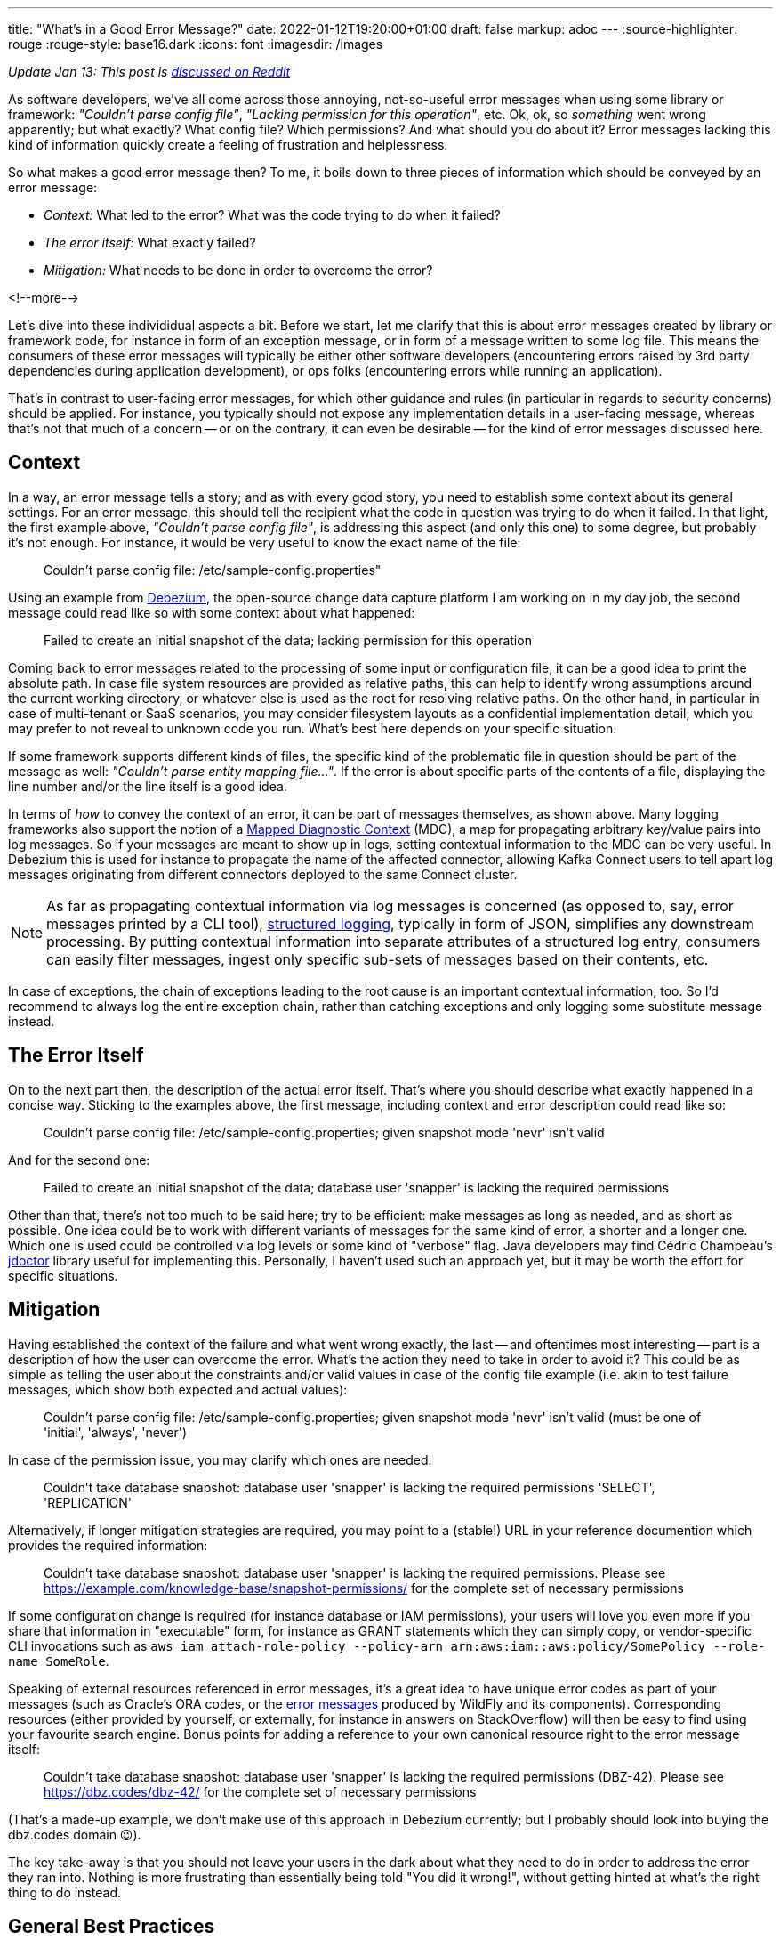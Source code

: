 ---
title: "What's in a Good Error Message?"
date: 2022-01-12T19:20:00+01:00
draft: false
markup: adoc
---
:source-highlighter: rouge
:rouge-style: base16.dark
:icons: font
:imagesdir: /images
ifdef::env-github[]
:imagesdir: ../../static/images
endif::[]


_Update Jan 13: This post is https://www.reddit.com/r/programming/comments/s2kcp7/whats_in_a_good_error_message/[discussed on Reddit]_

As software developers, we've all come across those annoying, not-so-useful error messages when using some library or framework: _"Couldn't parse config file"_, _"Lacking permission for this operation"_, etc.
Ok, ok, so _something_ went wrong apparently; but what exactly? What config file? Which permissions? And what should you do about it?
Error messages lacking this kind of information quickly create a feeling of frustration and helplessness.

So what makes a good error message then?
To me, it boils down to three pieces of information which should be conveyed by an error message:

* _Context:_ What led to the error? What was the code trying to do when it failed?
* _The error itself:_ What exactly failed?
* _Mitigation:_ What needs to be done in order to overcome the error?

<!--more-->

Let's dive into these individidual aspects a bit.
Before we start, let me clarify that this is about error messages created by library or framework code,
for instance in form of an exception message, or in form of a message written to some log file.
This means the consumers of these error messages will typically be either other software developers
(encountering errors raised by 3rd party dependencies during application development),
or ops folks (encountering errors while running an application).

That's in contrast to user-facing error messages,
for which other guidance and rules (in particular in regards to security concerns) should be applied.
For instance, you typically should not expose any implementation details in a user-facing message,
whereas that's not that much of a concern
-- or on the contrary, it can even be desirable -- for the kind of error messages discussed here.

== Context

In a way, an error message tells a story; and as with every good story,
you need to establish some context about its general settings.
For an error message, this should tell the recipient what the code in question was trying to do when it failed.
In that light, the first example above, _"Couldn't parse config file"_,
is addressing this aspect (and only this one) to some degree,
but probably it's not enough.
For instance, it would be very useful to know the exact name of the file:

> Couldn't parse config file: /etc/sample-config.properties"

Using an example from https://debezium.io/[Debezium],
the open-source change data capture platform I am working on in my day job,
the second message could read like so with some context about what happened:

> Failed to create an initial snapshot of the data; lacking permission for this operation

Coming back to error messages related to the processing of some input or configuration file,
it can be a good idea to print the absolute path.
In case file system resources are provided as relative paths,
this can help to identify wrong assumptions around the current working directory,
or whatever else is used as the root for resolving relative paths.
On the other hand, in particular in case of multi-tenant or SaaS scenarios,
you may consider filesystem layouts as a confidential implementation detail,
which you may prefer to not reveal to unknown code you run.
What's best here depends on your specific situation.

If some framework supports different kinds of files,
the specific kind of the problematic file in question should be part of the message as well: _"Couldn't parse entity mapping file..."_.
If the error is about specific parts of the contents of a file,
displaying the line number and/or the line itself is a good idea.

In terms of _how_ to convey the context of an error,
it can be part of messages themselves,
as shown above.
Many logging frameworks also support the notion of a https://www.baeldung.com/mdc-in-log4j-2-logback[Mapped Diagnostic Context] (MDC),
a map for propagating arbitrary key/value pairs into log messages.
So if your messages are meant to show up in logs, setting contextual information to the MDC can be very useful.
In Debezium this is used for instance to propagate the name of the affected connector,
allowing Kafka Connect users to tell apart log messages originating from different connectors deployed to the same Connect cluster.

[NOTE]
As far as propagating contextual information via log messages is concerned (as opposed to, say, error messages printed by a CLI tool),
https://www.innoq.com/en/blog/structured-logging/[structured logging], typically in form of JSON, simplifies any downstream processing.
By putting contextual information into separate attributes of a structured log entry,
consumers can easily filter messages, ingest only specific sub-sets of messages based on their contents, etc.

In case of exceptions, the chain of exceptions leading to the root cause is an important contextual information, too.
So I'd recommend to always log the entire exception chain,
rather than catching exceptions and only logging some substitute message instead.

== The Error Itself

On to the next part then, the description of the actual error itself.
That's where you should describe what exactly happened in a concise way.
Sticking to the examples above, the first message, including context and error description could read like so:

> Couldn't parse config file: /etc/sample-config.properties; given snapshot mode 'nevr' isn't valid

And for the second one:

> Failed to create an initial snapshot of the data; database user 'snapper' is lacking the required permissions

Other than that, there's not too much to be said here;
try to be efficient: make messages as long as needed, and as short as possible.
One idea could be to work with different variants of messages for the same kind of error, a shorter and a longer one.
Which one is used could be controlled via log levels or some kind of "verbose" flag.
Java developers may find Cédric Champeau's https://github.com/melix/jdoctor[jdoctor] library useful for implementing this.
Personally, I haven't used such an approach yet, but it may be worth the effort for specific situations.

== Mitigation

Having established the context of the failure and what went wrong exactly,
the last -- and oftentimes most interesting -- part is a description of how the user can overcome the error.
What's the action they need to take in order to avoid it?
This could be as simple as telling the user about the constraints and/or valid values in case of the config file example
(i.e. akin to test failure messages, which show both expected and actual values):

> Couldn't parse config file: /etc/sample-config.properties; given snapshot mode 'nevr' isn't valid (must be one of 'initial', 'always', 'never')

In case of the permission issue, you may clarify which ones are needed:

> Couldn't take database snapshot: database user 'snapper' is lacking the required permissions 'SELECT', 'REPLICATION'

Alternatively, if longer mitigation strategies are required,
you may point to a (stable!) URL in your reference documention which provides the required information:

> Couldn't take database snapshot: database user 'snapper' is lacking the required permissions. Please see https://example.com/knowledge-base/snapshot-permissions/ for the complete set of necessary permissions

If some configuration change is required (for instance database or IAM permissions), your users will love you even more if you share that information in "executable" form,
for instance as GRANT statements which they can simply copy,
or vendor-specific CLI invocations such as `aws iam attach-role-policy --policy-arn arn:aws:iam::aws:policy/SomePolicy --role-name SomeRole`.

Speaking of external resources referenced in error messages,
it's a great idea to have unique error codes as part of your messages
(such as Oracle's ORA codes, or the https://docs.wildfly.org/26/wildscribe/log-message-reference.html[error messages] produced by WildFly and its components).
Corresponding resources (either provided by yourself, or externally, for instance in answers on StackOverflow) will then be easy to find using your favourite search engine.
Bonus points for adding a reference to your own canonical resource right to the error message itself:

> Couldn't take database snapshot: database user 'snapper' is lacking the required permissions (DBZ-42). Please see https://dbz.codes/dbz-42/ for the complete set of necessary permissions

(That's a made-up example, we don't make use of this approach in Debezium currently; but I probably should look into buying the dbz.codes domain 😉).

The key take-away is that you should not leave your users in the dark about what they need to do in order to address the error they ran into.
Nothing is more frustrating than essentially being told "You did it wrong!", without getting hinted at what's the right thing to do instead.

== General Best Practices

Lastly, some practices in regards to error messages which I try to adhere to, and which I would generally recommend:

* _Uniform voice and style:_ The specific style chosen doesn't matter too much, but you should settle on either active vs. passive voice ("couldn't parse config file" vs. "config file couldn't be parsed"), apply consistent casing, either finish or not finishes messages with a dot, etc.; not a big thing, but it will make your messages a bit easier to deal with
* _One concept, one term_: Avoid referring to the same concept from your domain using different terms in different error messages; similarly, avoid using the same term for multiple things. Use the same terms as in other places, e.g. your API documentation, reference guides etc.; The more consisent and unambiguous you are, the better
* _Don't localize error messages:_ This one is not as clear cut, but I'd generally recommend to not translate error messages into other languages than English; Again, this all is not about user-facing error messages, but about messages geared towards software developers and ops folks, who generally should command reasonable English skills; depending on your audience and target market, translations to specific languages might make sense, in which case a common, unambiguous error code should definitely be part of messages, so as to facilitate searching for the error on the internet
* _Don't make error messages an API contract:_ In case consumers of your API should be able to react to different kinds of errors, they should not be required to parse any error messages in order to do so. Instead, raise an exception type which exposes a machine-processable error code, or raise specific exception types which can be caught separately by the caller
* _Be cautious about exposing sensitive data:_ if your library is in the business of handling and processing sensitive user data, make sure to to not create any privacy concerns; for instance, "show actual vs. expected value" may not pose a problem for values provided by an application developer or administrator; but it can pose a problem if the actual value is GDPR protected user data
* _Either raise an exception OR log an error, but not both:_ A given error should either be communicated by raising an exception or by logging an error. Otherwise, when doing both, as the exception will typically end up being logged via some kind of generic handler anyways, the user would see information about the same error in their logs twice, which only adds confusion
* _Fail early:_ This one is not so much about how to express error messages, but when to raise them; in general, the earlier, the better; a message at application start-up beats one later at runtime; a message at build time beats one at start-up, etc. Quicker feedback makes for shorter turn-around times for fixes and also helps to provide the context of any failures

With that all being said, what's your take on the matter? Any best practices you would recommend? Do you have any examples for particularly well (or poorly) crafted messages? Let me know in the comments below!
